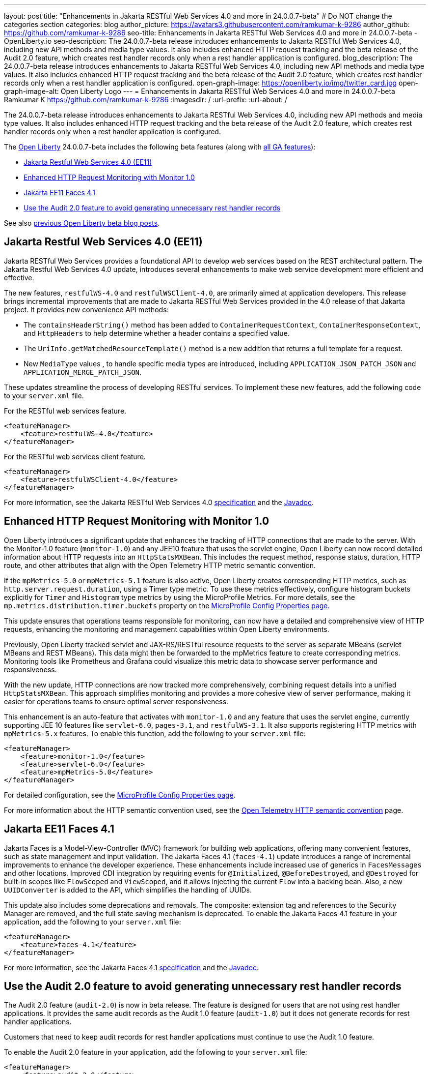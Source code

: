 ---
layout: post
title: "Enhancements in Jakarta RESTful Web Services 4.0 and more in 24.0.0.7-beta"
# Do NOT change the categories section
categories: blog
author_picture: https://avatars3.githubusercontent.com/ramkumar-k-9286
author_github: https://github.com/ramkumar-k-9286
seo-title: Enhancements in Jakarta RESTful Web Services 4.0 and more in 24.0.0.7-beta - OpenLiberty.io
seo-description: The 24.0.0.7-beta release introduces enhancements to Jakarta RESTful Web Services 4.0, including new API methods and media type values. It also includes enhanced HTTP request tracking and the beta release of the Audit 2.0 feature, which creates rest handler records only when a rest handler application is configured.
blog_description: The 24.0.0.7-beta release introduces enhancements to Jakarta RESTful Web Services 4.0, including new API methods and media type values. It also includes enhanced HTTP request tracking and the beta release of the Audit 2.0 feature, which creates rest handler records only when a rest handler application is configured.
open-graph-image: https://openliberty.io/img/twitter_card.jpg
open-graph-image-alt: Open Liberty Logo
---
= Enhancements in Jakarta RESTful Web Services 4.0 and more in 24.0.0.7-beta
Ramkumar K <https://github.com/ramkumar-k-9286>
:imagesdir: /
:url-prefix:
:url-about: /
//Blank line here is necessary before starting the body of the post.


The 24.0.0.7-beta release introduces enhancements to Jakarta RESTful Web Services 4.0, including new API methods and media type values. It also includes enhanced HTTP request tracking and the beta release of the Audit 2.0 feature, which creates rest handler records only when a rest handler application is configured.

The link:{url-about}[Open Liberty] 24.0.0.7-beta includes the following beta features (along with link:{url-prefix}/docs/latest/reference/feature/feature-overview.html[all GA features]):

* <<webservices, Jakarta Restful Web Services 4.0 (EE11)>>
* <<monitor10, Enhanced HTTP Request Monitoring with Monitor 1.0>>
* <<faces41, Jakarta EE11 Faces 4.1>>
* <<audit20, Use the Audit 2.0 feature to avoid generating unnecessary rest handler records>>

// // // // // // // //
// In the preceding section:
// Change SUB_FEATURE_TITLE to the feature that is included in this release and
// change the SUB_TAG_1/2/3 to the heading tags
//
// However if there's only 1 new feature, delete the previous section and change it to the following sentence:
// "The link:{url-about}[Open Liberty] 24.0.0.7-beta includes SUB_FEATURE_TITLE"
// // // // // // // //

See also link:{url-prefix}/blog/?search=beta&key=tag[previous Open Liberty beta blog posts].

// // // // DO NOT MODIFY THIS COMMENT BLOCK <GHA-BLOG-TOPIC> // // // // 
// Blog issue: https://github.com/OpenLiberty/open-liberty/issues/28707
// Contact/Reviewer: jim-krueger
// // // // // // // // 
[#webservices]
== Jakarta Restful Web Services 4.0 (EE11)

Jakarta RESTful Web Services provides a foundational API to develop web services based on the REST architectural pattern. The Jakarta Restful Web Services 4.0 update, introduces several enhancements to make web service development more efficient and effective.

The new features, `restfulWS-4.0` and `restfulWSClient-4.0`, are primarily aimed at application developers. This release brings incremental improvements that are made to Jakarta RESTful Web Services provided in the 4.0 release of that Jakarta project. It provides new convenience API methods:

- The `containsHeaderString()` method has been added to `ContainerRequestContext`, `ContainerResponseContext`, and `HttpHeaders` to help determine whether a header contains a specified value.
- The `UriInfo.getMatchedResourceTemplate()` method is a new addition that returns a full template for a request.
- New `MediaType` values , to handle specific media types are introduced, including `APPLICATION_JSON_PATCH_JSON` and `APPLICATION_MERGE_PATCH_JSON`.

These updates streamline the process of developing RESTful services. To implement these new features, add the following code to your `server.xml` file.

For the RESTful web services feature.
[source,xml]
----
<featureManager>
    <feature>restfulWS-4.0</feature>
</featureManager>
----

For the RESTful web services client feature.
[source,xml]
----
<featureManager>
    <feature>restfulWSClient-4.0</feature>
</featureManager>
----

For more information, see the Jakarta RESTful Web Services 4.0 link:https://jakarta.ee/specifications/restful-ws/4.0/[specification] and the link:https://jakarta.ee/specifications/restful-ws/4.0/apidocs/jakarta.ws.rs/module-summary[Javadoc].

    
// DO NOT MODIFY THIS LINE. </GHA-BLOG-TOPIC> 

// // // // DO NOT MODIFY THIS COMMENT BLOCK <GHA-BLOG-TOPIC> // // // // 
// Blog issue: https://github.com/OpenLiberty/open-liberty/issues/28693
// Contact/Reviewer: Channyboy
// // // // // // // // 
[#monitor10]
== Enhanced HTTP Request Monitoring with Monitor 1.0

Open Liberty introduces a significant update that enhances the tracking of HTTP connections that are made to the server. With the Monitor-1.0 feature (`monitor-1.0`) and any JEE10 feature that uses the servlet engine, Open Liberty can now record detailed information about HTTP requests into an `HttpStatsMXBean`. This includes the request method, response status, duration, HTTP route, and other attributes that align with the Open Telemetry HTTP metric semantic convention.

If  the `mpMetrics-5.0` or `mpMetrics-5.1` feature is also active, Open Liberty creates corresponding HTTP metrics, such as `http.server.request.duration`, using a Timer type metric. To use these metrics effectively, configure histogram buckets explicitly for `Timer` and `Histogram` type metrics by using the MicroProfile Metrics. For more details, see the `mp.metrics.distribution.timer.buckets` property on the link:https://openliberty.io/docs/latest/microprofile-config-properties.html#metrics[MicroProfile Config Properties page].

This update ensures that operations teams responsible for monitoring, can now have a detailed and comprehensive view of HTTP requests, enhancing the monitoring and management capabilities within Open Liberty environments.

Previously, Open Liberty tracked servlet and JAX-RS/RESTful resource requests to the server as separate MBeans (servlet MBeans and REST MBeans). This data might then be forwarded to the mpMetrics feature to create corresponding metrics. Monitoring tools like Prometheus and Grafana could visualize this metric data to showcase server performance and responsiveness.

With the new update, HTTP connections are now tracked more comprehensively, combining request details into a unified `HttpStatsMXBean`. This approach simplifies monitoring and provides a more cohesive view of server performance, making it easier for operations teams to ensure optimal server responsiveness.

This enhancement is an auto-feature that activates with `monitor-1.0` and any feature that uses the servlet engine, currently supporting JEE 10 features like `servlet-6.0`, `pages-3.1`, and `restfulWS-3.1`. It also supports registering HTTP metrics with `mpMetrics-5.x` features. To enable this function, add the following to your `server.xml` file:

[source,xml]
----
<featureManager>
    <feature>monitor-1.0</feature>
    <feature>servlet-6.0</feature>
    <feature>mpMetrics-5.0</feature>
</featureManager>
----


For detailed configuration, see the link:https://openliberty.io/docs/latest/microprofile-config-properties.html#metrics[MicroProfile Config Properties page]. 

For more information about the HTTP semantic convention used, see the link:https://opentelemetry.io/docs/specs/semconv/http/http-metrics/#metric-httpserverrequestduration[Open Telemetry HTTP semantic convention] page.
    
    
// DO NOT MODIFY THIS LINE. </GHA-BLOG-TOPIC> 

// // // // DO NOT MODIFY THIS COMMENT BLOCK <GHA-BLOG-TOPIC> // // // // 
// Blog issue: https://github.com/OpenLiberty/open-liberty/issues/28603
// Contact/Reviewer: volosied,pnicolucci
// // // // // // // // 
[#faces41]
== Jakarta EE11 Faces 4.1

Jakarta Faces is a Model-View-Controller (MVC) framework for building web applications, offering many convenient features, such as state management and input validation. The Jakarta Faces 4.1 (`faces-4.1`) update introduces a range of incremental improvements to enhance the developer experience. These enhancements include increased use of generics in `FacesMessages` and other locations. Improved CDI integration by requiring events for `@Initialized`, `@BeforeDestroyed`, and `@Destroyed` for built-in scopes like `FlowScoped` and `ViewScoped`, and it allows injecting the current `Flow` into a backing bean. Also, a new `UUIDConverter` is added to the API, which simplifies the handling of UUIDs.

This update also includes some deprecations and removals. The composite: extension tag and references to the Security Manager are removed, and the full state saving mechanism is deprecated. To enable the Jakarta Faces 4.1 feature in your application, add the following to your `server.xml` file:

[source,xml]
----
<featureManager>
    <feature>faces-4.1</feature>
</featureManager>

----

For more information, see the Jakarta Faces 4.1 link:https://jakarta.ee/specifications/faces/4.1/[specification] and the link:https://jakarta.ee/specifications/faces/4.1/apidocs/jakarta.faces/module-summary.html[Javadoc].
    
    
// DO NOT MODIFY THIS LINE. </GHA-BLOG-TOPIC> 

// // // // DO NOT MODIFY THIS COMMENT BLOCK <GHA-BLOG-TOPIC> // // // // 
// Blog issue: https://github.com/OpenLiberty/open-liberty/issues/28557
// Contact/Reviewer: wrodrig
// // // // // // // // 
[#audit20]
== Use the Audit 2.0 feature to avoid generating unnecessary rest handler records

The Audit 2.0 feature (`audit-2.0`) is now in beta release. The feature is designed for users that are not using rest handler applications. 
It provides the same audit records as the Audit 1.0 feature (`audit-1.0`) but it does not generate records for rest handler applications.

Customers that need to keep audit records for rest handler applications must continue to use the Audit 1.0 feature.

To enable the Audit 2.0 feature in your application, add the following to your `server.xml` file:

[source,xml]
----
<featureManager>
    <feature>audit-2.0</feature>
</featureManager>

----

    
// DO NOT MODIFY THIS LINE. </GHA-BLOG-TOPIC> 


[#run]
=== Try it now

To try out these features, update your build tools to pull the Open Liberty All Beta Features package instead of the main release. The beta works with Java SE 21, Java SE 17, Java SE 11, and Java SE 8.

If you're using link:{url-prefix}/guides/maven-intro.html[Maven], you can install the All Beta Features package using:

[source,xml]
----
<plugin>
    <groupId>io.openliberty.tools</groupId>
    <artifactId>liberty-maven-plugin</artifactId>
    <version>3.10.3</version>
    <configuration>
        <runtimeArtifact>
          <groupId>io.openliberty.beta</groupId>
          <artifactId>openliberty-runtime</artifactId>
          <version>24.0.0.7-beta</version>
          <type>zip</type>
        </runtimeArtifact>
    </configuration>
</plugin>
----

You must also add dependencies to your pom.xml file for the beta version of the APIs that are associated with the beta features that you want to try. For example, the following block adds dependencies for two example beta APIs:

[source,xml]
----
<dependency>
    <groupId>org.example.spec</groupId>
    <artifactId>exampleApi</artifactId>
    <version>7.0</version>
    <type>pom</type>
    <scope>provided</scope>
</dependency>
<dependency>
    <groupId>example.platform</groupId>
    <artifactId>example.example-api</artifactId>
    <version>11.0.0</version>
    <scope>provided</scope>
</dependency>
----

Or for link:{url-prefix}/guides/gradle-intro.html[Gradle]:

[source,gradle]
----
buildscript {
    repositories {
        mavenCentral()
    }
    dependencies {
        classpath 'io.openliberty.tools:liberty-gradle-plugin:3.8.3'
    }
}
apply plugin: 'liberty'
dependencies {
    libertyRuntime group: 'io.openliberty.beta', name: 'openliberty-runtime', version: '[24.0.0.7-beta,)'
}
----

Or if you're using link:{url-prefix}/docs/latest/container-images.html[container images]:

[source]
----
FROM icr.io/appcafe/open-liberty:beta
----

Or take a look at our link:{url-prefix}/downloads/#runtime_betas[Downloads page].

If you're using link:https://plugins.jetbrains.com/plugin/14856-liberty-tools[IntelliJ IDEA], link:https://marketplace.visualstudio.com/items?itemName=Open-Liberty.liberty-dev-vscode-ext[Visual Studio Code] or link:https://marketplace.eclipse.org/content/liberty-tools[Eclipse IDE], you can also take advantage of our open source link:https://openliberty.io/docs/latest/develop-liberty-tools.html[Liberty developer tools] to enable effective development, testing, debugging and application management all from within your IDE.

For more information on using a beta release, refer to the link:{url-prefix}docs/latest/installing-open-liberty-betas.html[Installing Open Liberty beta releases] documentation.

[#feedback]
== We welcome your feedback

Let us know what you think on link:https://groups.io/g/openliberty[our mailing list]. If you hit a problem, link:https://stackoverflow.com/questions/tagged/open-liberty[post a question on StackOverflow]. If you hit a bug, link:https://github.com/OpenLiberty/open-liberty/issues[please raise an issue].

